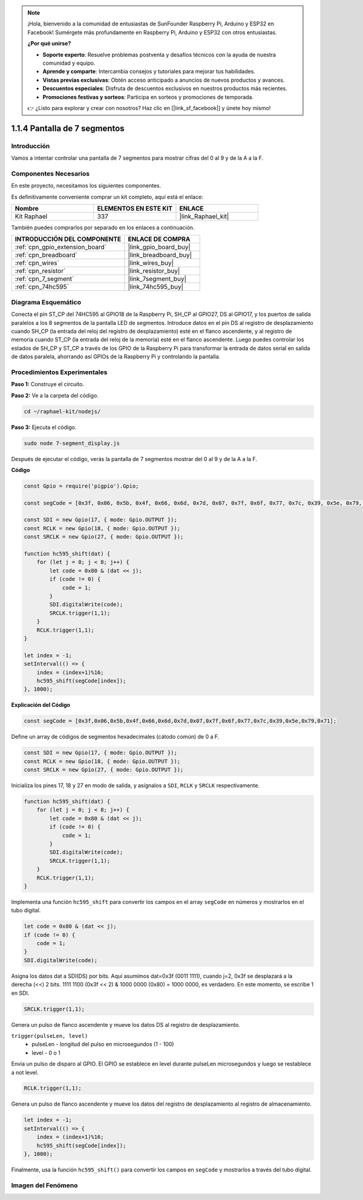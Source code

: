 .. note::

    ¡Hola, bienvenido a la comunidad de entusiastas de SunFounder Raspberry Pi, Arduino y ESP32 en Facebook! Sumérgete más profundamente en Raspberry Pi, Arduino y ESP32 con otros entusiastas.

    **¿Por qué unirse?**

    - **Soporte experto**: Resuelve problemas postventa y desafíos técnicos con la ayuda de nuestra comunidad y equipo.
    - **Aprende y comparte**: Intercambia consejos y tutoriales para mejorar tus habilidades.
    - **Vistas previas exclusivas**: Obtén acceso anticipado a anuncios de nuevos productos y avances.
    - **Descuentos especiales**: Disfruta de descuentos exclusivos en nuestros productos más recientes.
    - **Promociones festivas y sorteos**: Participa en sorteos y promociones de temporada.

    👉 ¿Listo para explorar y crear con nosotros? Haz clic en [|link_sf_facebook|] y únete hoy mismo!

.. _1.1.4_js:

1.1.4 Pantalla de 7 segmentos
====================================

Introducción
----------------

Vamos a intentar controlar una pantalla de 7 segmentos para mostrar cifras del 0 al 9 y de la A a la F.

Componentes Necesarios
--------------------------------

En este proyecto, necesitamos los siguientes componentes. 

.. image:: img/list_7_segment.png

Es definitivamente conveniente comprar un kit completo, aquí está el enlace: 

.. list-table::
    :widths: 20 20 20
    :header-rows: 1

    *   - Nombre	
        - ELEMENTOS EN ESTE KIT
        - ENLACE
    *   - Kit Raphael
        - 337
        - |link_Raphael_kit|

También puedes comprarlos por separado en los enlaces a continuación.

.. list-table::
    :widths: 30 20
    :header-rows: 1

    *   - INTRODUCCIÓN DEL COMPONENTE
        - ENLACE DE COMPRA

    *   - :ref:`cpn_gpio_extension_board`
        - |link_gpio_board_buy|
    *   - :ref:`cpn_breadboard`
        - |link_breadboard_buy|
    *   - :ref:`cpn_wires`
        - |link_wires_buy|
    *   - :ref:`cpn_resistor`
        - |link_resistor_buy|
    *   - :ref:`cpn_7_segment`
        - |link_7segment_buy|
    *   - :ref:`cpn_74hc595`
        - |link_74hc595_buy|

Diagrama Esquemático
------------------------

Conecta el pin ST_CP del 74HC595 al GPIO18 de la Raspberry Pi, SH_CP al GPIO27, DS al GPIO17, 
y los puertos de salida paralelos a los 8 segmentos de la pantalla LED de segmentos. Introduce 
datos en el pin DS al registro de desplazamiento cuando SH_CP (la entrada del reloj del registro 
de desplazamiento) esté en el flanco ascendente, y al registro de memoria cuando ST_CP (la entrada 
del reloj de la memoria) esté en el flanco ascendente. Luego puedes controlar los estados de 
SH_CP y ST_CP a través de los GPIO de la Raspberry Pi para transformar la entrada de datos serial 
en salida de datos paralela, ahorrando así GPIOs de la Raspberry Pi y controlando la pantalla.

.. image:: img/schematic_7_segment.png

Procedimientos Experimentales
--------------------------------

**Paso 1:** Construye el circuito.

.. image:: img/image73.png

**Paso 2:** Ve a la carpeta del código.

.. raw:: html

    <run></run>

.. code-block::

    cd ~/raphael-kit/nodejs/

**Paso 3:** Ejecuta el código.

.. raw:: html

    <run></run>

.. code-block::

    sudo node 7-segment_display.js

Después de ejecutar el código, verás la pantalla de 7 segmentos mostrar del 0 al 9 y de la A a la F.

**Código**

.. code-block:: js

    const Gpio = require('pigpio').Gpio;

    const segCode = [0x3f, 0x06, 0x5b, 0x4f, 0x66, 0x6d, 0x7d, 0x07, 0x7f, 0x6f, 0x77, 0x7c, 0x39, 0x5e, 0x79, 0x71];

    const SDI = new Gpio(17, { mode: Gpio.OUTPUT });
    const RCLK = new Gpio(18, { mode: Gpio.OUTPUT });
    const SRCLK = new Gpio(27, { mode: Gpio.OUTPUT });

    function hc595_shift(dat) {
        for (let j = 0; j < 8; j++) {
            let code = 0x80 & (dat << j);
            if (code != 0) {
                code = 1;
            }
            SDI.digitalWrite(code);
            SRCLK.trigger(1,1);
        }
        RCLK.trigger(1,1);
    }

    let index = -1;
    setInterval(() => {
        index = (index+1)%16;
        hc595_shift(segCode[index]);
    }, 1000);


**Explicación del Código**

.. code-block:: js

    const segCode = [0x3f,0x06,0x5b,0x4f,0x66,0x6d,0x7d,0x07,0x7f,0x6f,0x77,0x7c,0x39,0x5e,0x79,0x71];

Define un array de códigos de segmentos hexadecimales (cátodo común) de 0 a F.   

.. code-block:: js

    const SDI = new Gpio(17, { mode: Gpio.OUTPUT });
    const RCLK = new Gpio(18, { mode: Gpio.OUTPUT });
    const SRCLK = new Gpio(27, { mode: Gpio.OUTPUT });

Inicializa los pines 17, 18 y 27 en modo de salida, y asígnalos a ``SDI``, ``RCLK`` y ``SRCLK`` respectivamente.

.. code-block:: js

    function hc595_shift(dat) {
        for (let j = 0; j < 8; j++) {
            let code = 0x80 & (dat << j);
            if (code != 0) {
                code = 1;
            }
            SDI.digitalWrite(code);
            SRCLK.trigger(1,1);
        }
        RCLK.trigger(1,1);
    }

Implementa una función ``hc595_shift`` para convertir los campos en el array ``segCode`` en números 
y mostrarlos en el tubo digital.

.. code-block:: js

    let code = 0x80 & (dat << j);
    if (code != 0) {
        code = 1;
    }
    SDI.digitalWrite(code); 

Asigna los datos dat a SDI(DS) por bits. 
Aquí asumimos dat=0x3f (0011 1111), cuando j=2, 0x3f se desplazará a la derecha (<<) 2 bits. 
1111 1100 (0x3f << 2) & 1000 0000 (0x80) = 1000 0000, es verdadero.
En este momento, se escribe 1 en SDI.

.. code-block:: js

    SRCLK.trigger(1,1);

Genera un pulso de flanco ascendente y mueve los datos DS al registro de desplazamiento.

``trigger(pulseLen, level)``
    * pulseLen - longitud del pulso en microsegundos (1 - 100)
    * level - 0 o 1

Envía un pulso de disparo al GPIO. 
El GPIO se establece en level durante pulseLen microsegundos y luego se restablece a not level.

.. code-block:: js

    RCLK.trigger(1,1);

Genera un pulso de flanco ascendente y mueve los datos del registro de desplazamiento al registro de almacenamiento.


.. code-block:: js

    let index = -1;
    setInterval(() => {
        index = (index+1)%16;
        hc595_shift(segCode[index]);
    }, 1000);

Finalmente, usa la función ``hc595_shift()`` para convertir los campos en ``segCode`` 
y mostrarlos a través del tubo digital.   

Imagen del Fenómeno
---------------------------

.. image:: img/image74.jpeg
